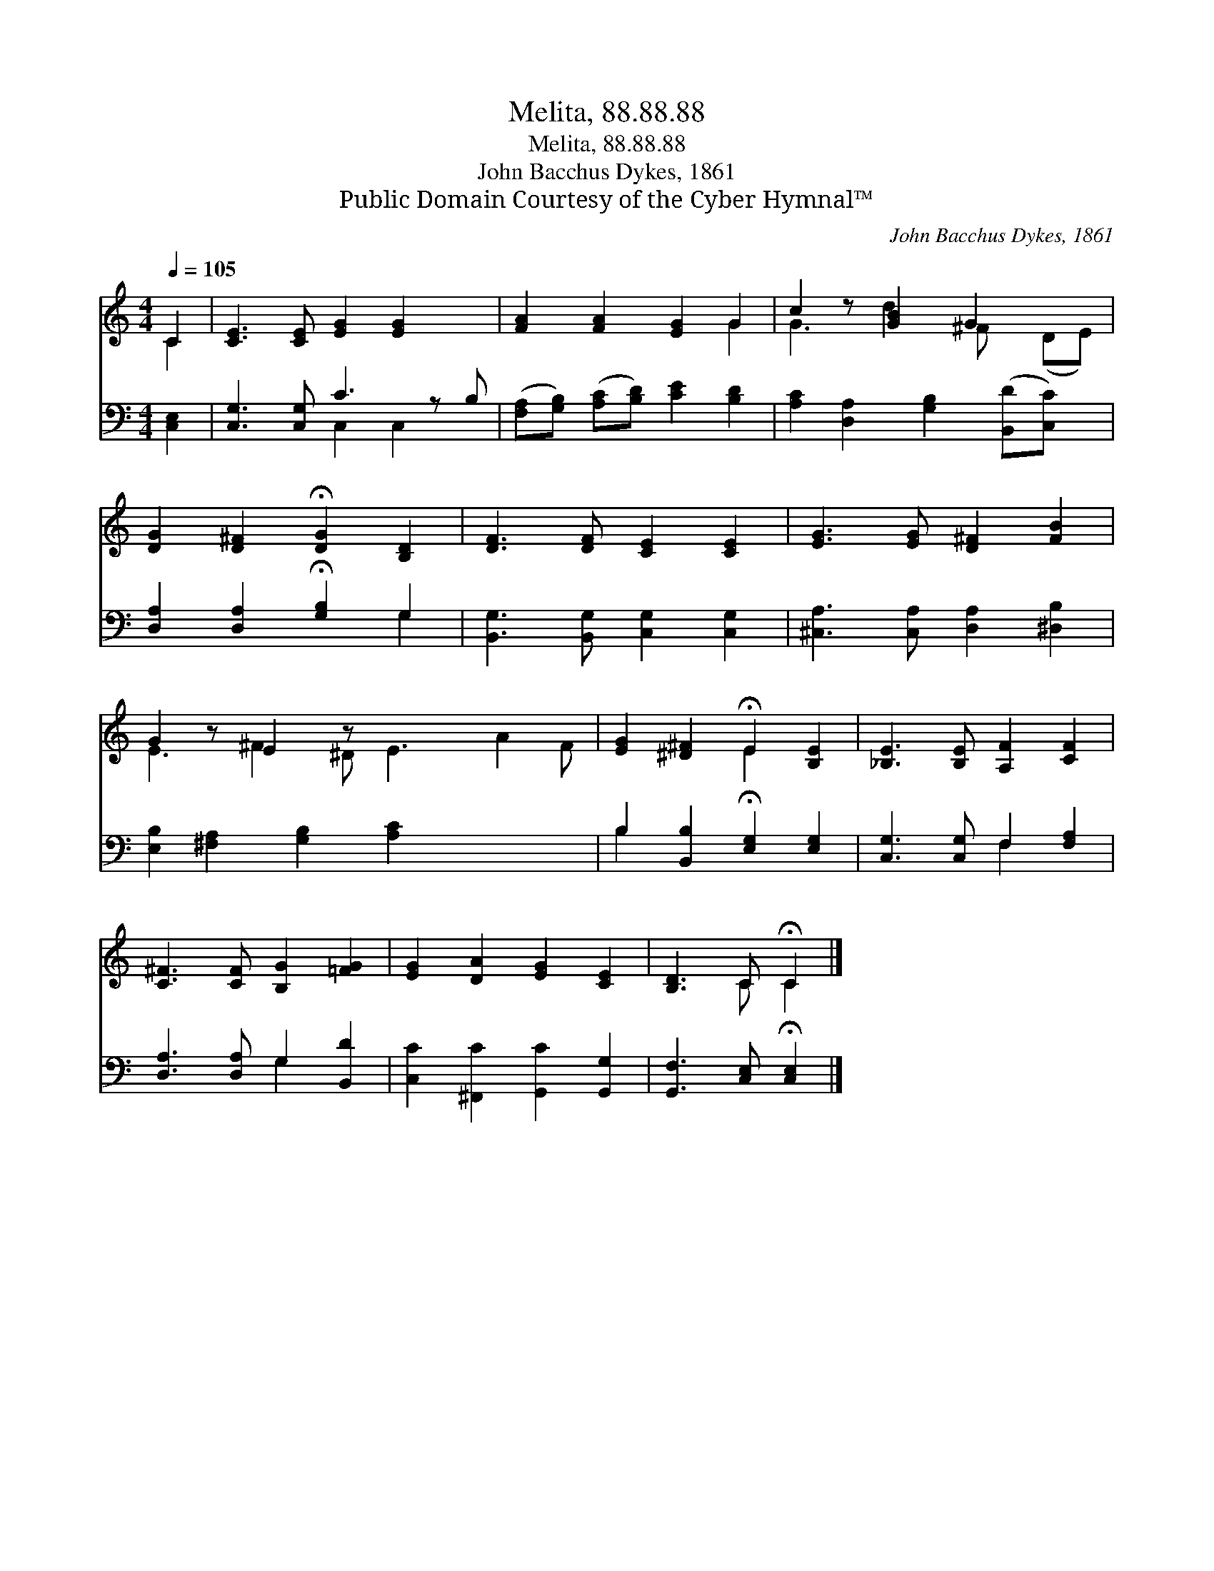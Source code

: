 X:1
T:Melita, 88.88.88
T:Melita, 88.88.88
T:John Bacchus Dykes, 1861
T:Public Domain Courtesy of the Cyber Hymnal™
C:John Bacchus Dykes, 1861
Z:Public Domain
Z:Courtesy of the Cyber Hymnal™
%%score ( 1 2 ) ( 3 4 )
L:1/8
Q:1/4=105
M:4/4
K:C
V:1 treble 
V:2 treble 
V:3 bass 
V:4 bass 
V:1
 C2 | [CE]3 [CE] [EG]2 [EG]2 x | [FA]2 [FA]2 [EG]2 G2 | c2 z [GB]2 G2 x2 | %4
 [DG]2 [D^F]2 !fermata![DG]2 [B,D]2 | [DF]3 [DF] [CE]2 [CE]2 | [EG]3 [EG] [D^F]2 [FB]2 | %7
 G2 z E2 z x6 | [EG]2 [^D^F]2 !fermata!E2 [B,E]2 | [_B,E]3 [B,E] [A,F]2 [CF]2 | %10
 [C^F]3 [CF] [B,G]2 [=FG]2 | [EG]2 [DA]2 [EG]2 [CE]2 | [B,D]3 C !fermata!C2 |] %13
V:2
 C2 | x9 | x6 G2 | G3 d2 ^F x (DE) | x8 | x8 | x8 | E3 ^F2 ^D E3 A2 F | x4 E2 x2 | x8 | x8 | x8 | %12
 x3 C C2 |] %13
V:3
 [C,E,]2 | [C,G,]3 [C,G,] C3 z B, | ([F,A,][G,B,]) ([A,C][B,D]) [CE]2 [B,D]2 | %3
 [A,C]2 [D,A,]2 [G,B,]2 ([B,,D][C,C]) x | [D,A,]2 [D,A,]2 !fermata![G,B,]2 G,2 | %5
 [B,,G,]3 [B,,G,] [C,G,]2 [C,G,]2 | [^C,A,]3 [C,A,] [D,A,]2 [^D,B,]2 | %7
 [E,B,]2 [^F,A,]2 [G,B,]2 [A,C]2 x4 | B,2 [B,,B,]2 !fermata![E,G,]2 [E,G,]2 | %9
 [C,G,]3 [C,G,] F,2 [F,A,]2 | [D,A,]3 [D,A,] G,2 [B,,D]2 | [C,C]2 [^F,,C]2 [G,,C]2 [G,,G,]2 | %12
 [G,,F,]3 [C,E,] !fermata![C,E,]2 |] %13
V:4
 x2 | x4 C,2 C,2 x | x8 | x9 | x6 G,2 | x8 | x8 | x12 | B,2 x6 | x4 F,2 x2 | x4 G,2 x2 | x8 | x6 |] %13

